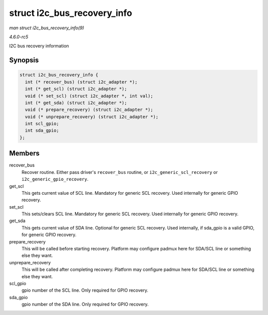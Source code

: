 .. -*- coding: utf-8; mode: rst -*-

.. _API-struct-i2c-bus-recovery-info:

============================
struct i2c_bus_recovery_info
============================

*man struct i2c_bus_recovery_info(9)*

*4.6.0-rc5*

I2C bus recovery information


Synopsis
========

.. code-block:: c

    struct i2c_bus_recovery_info {
      int (* recover_bus) (struct i2c_adapter *);
      int (* get_scl) (struct i2c_adapter *);
      void (* set_scl) (struct i2c_adapter *, int val);
      int (* get_sda) (struct i2c_adapter *);
      void (* prepare_recovery) (struct i2c_adapter *);
      void (* unprepare_recovery) (struct i2c_adapter *);
      int scl_gpio;
      int sda_gpio;
    };


Members
=======

recover_bus
    Recover routine. Either pass driver's ``recover_bus`` routine, or
    ``i2c_generic_scl_recovery`` or ``i2c_generic_gpio_recovery``.

get_scl
    This gets current value of SCL line. Mandatory for generic SCL
    recovery. Used internally for generic GPIO recovery.

set_scl
    This sets/clears SCL line. Mandatory for generic SCL recovery. Used
    internally for generic GPIO recovery.

get_sda
    This gets current value of SDA line. Optional for generic SCL
    recovery. Used internally, if sda_gpio is a valid GPIO, for generic
    GPIO recovery.

prepare_recovery
    This will be called before starting recovery. Platform may configure
    padmux here for SDA/SCL line or something else they want.

unprepare_recovery
    This will be called after completing recovery. Platform may
    configure padmux here for SDA/SCL line or something else they want.

scl_gpio
    gpio number of the SCL line. Only required for GPIO recovery.

sda_gpio
    gpio number of the SDA line. Only required for GPIO recovery.


.. ------------------------------------------------------------------------------
.. This file was automatically converted from DocBook-XML with the dbxml
.. library (https://github.com/return42/sphkerneldoc). The origin XML comes
.. from the linux kernel, refer to:
..
.. * https://github.com/torvalds/linux/tree/master/Documentation/DocBook
.. ------------------------------------------------------------------------------
